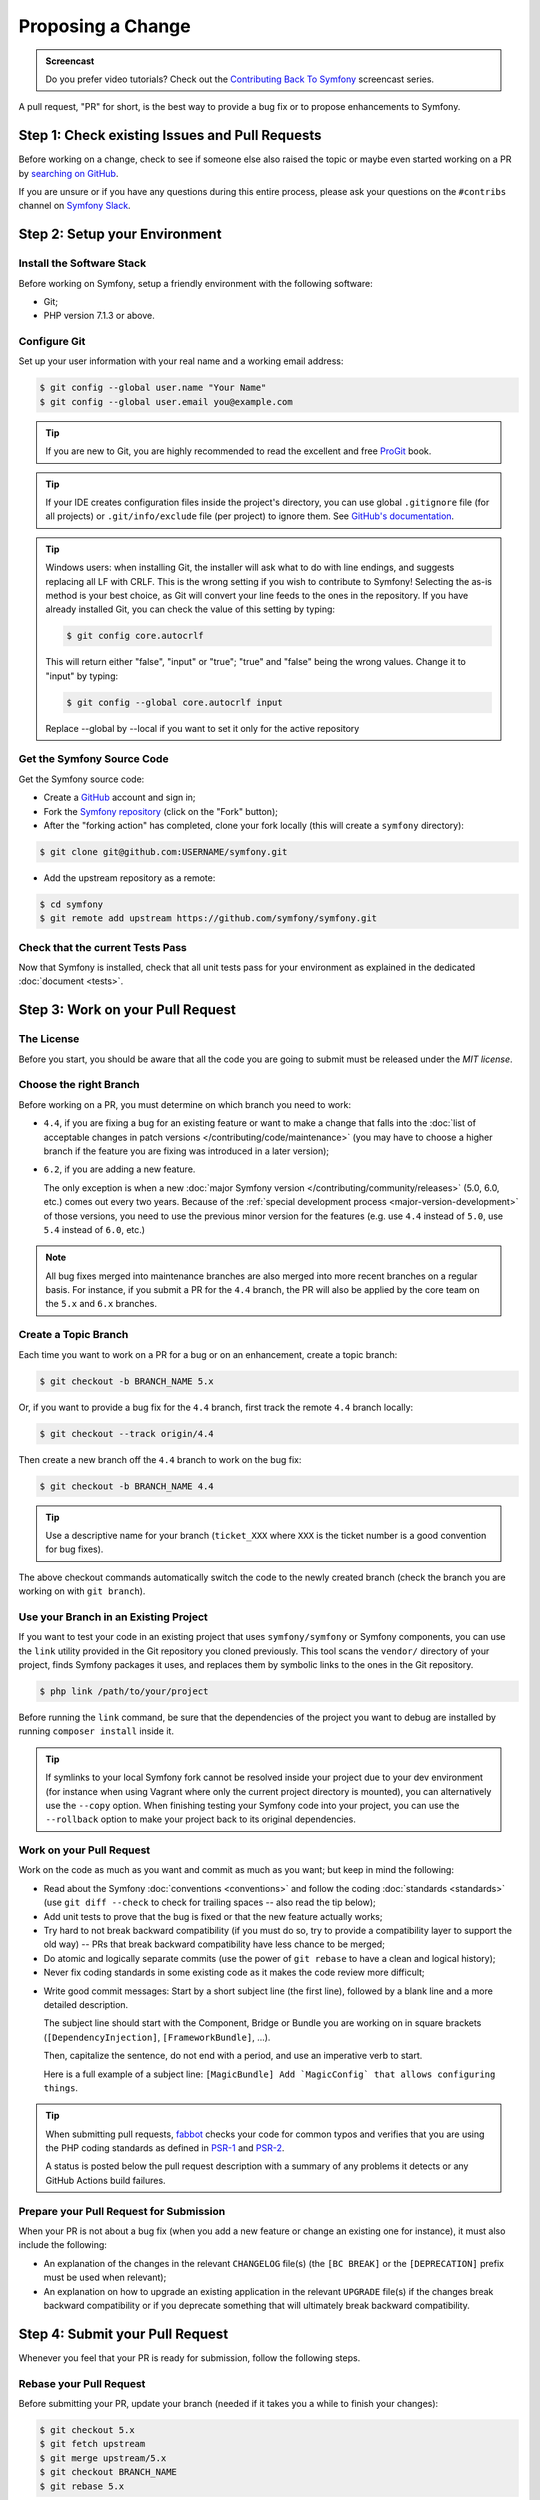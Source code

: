 Proposing a Change
==================

.. admonition:: Screencast
    :class: screencast

    Do you prefer video tutorials? Check out the `Contributing Back To Symfony`_
    screencast series.

A pull request, "PR" for short, is the best way to provide a bug fix or to
propose enhancements to Symfony.

Step 1: Check existing Issues and Pull Requests
-----------------------------------------------

Before working on a change, check to see if someone else also raised the topic
or maybe even started working on a PR by `searching on GitHub`_.

If you are unsure or if you have any questions during this entire process,
please ask your questions on the ``#contribs`` channel on `Symfony Slack`_.

.. _step-1-setup-your-environment:

Step 2: Setup your Environment
------------------------------

Install the Software Stack
~~~~~~~~~~~~~~~~~~~~~~~~~~

Before working on Symfony, setup a friendly environment with the following
software:

* Git;
* PHP version 7.1.3 or above.

Configure Git
~~~~~~~~~~~~~

Set up your user information with your real name and a working email address:

.. code-block:: terminal

    $ git config --global user.name "Your Name"
    $ git config --global user.email you@example.com

.. tip::

    If you are new to Git, you are highly recommended to read the excellent and
    free `ProGit`_ book.

.. tip::

    If your IDE creates configuration files inside the project's directory,
    you can use global ``.gitignore`` file (for all projects) or
    ``.git/info/exclude`` file (per project) to ignore them. See
    `GitHub's documentation`_.

.. tip::

    Windows users: when installing Git, the installer will ask what to do with
    line endings, and suggests replacing all LF with CRLF. This is the wrong
    setting if you wish to contribute to Symfony! Selecting the as-is method is
    your best choice, as Git will convert your line feeds to the ones in the
    repository. If you have already installed Git, you can check the value of
    this setting by typing:

    .. code-block:: terminal

        $ git config core.autocrlf

    This will return either "false", "input" or "true"; "true" and "false" being
    the wrong values. Change it to "input" by typing:

    .. code-block:: terminal

        $ git config --global core.autocrlf input

    Replace --global by --local if you want to set it only for the active
    repository

Get the Symfony Source Code
~~~~~~~~~~~~~~~~~~~~~~~~~~~

Get the Symfony source code:

* Create a `GitHub`_ account and sign in;

* Fork the `Symfony repository`_ (click on the "Fork" button);

* After the "forking action" has completed, clone your fork locally
  (this will create a ``symfony`` directory):

.. code-block:: terminal

      $ git clone git@github.com:USERNAME/symfony.git

* Add the upstream repository as a remote:

.. code-block:: terminal

      $ cd symfony
      $ git remote add upstream https://github.com/symfony/symfony.git

Check that the current Tests Pass
~~~~~~~~~~~~~~~~~~~~~~~~~~~~~~~~~

Now that Symfony is installed, check that all unit tests pass for your
environment as explained in the dedicated :doc:`document <tests>`.

.. _step-2-work-on-your-patch:

Step 3: Work on your Pull Request
---------------------------------

The License
~~~~~~~~~~~

Before you start, you should be aware that all the code you are going to submit
must be released under the *MIT license*.

Choose the right Branch
~~~~~~~~~~~~~~~~~~~~~~~

Before working on a PR, you must determine on which branch you need to
work:

* ``4.4``, if you are fixing a bug for an existing feature or want to make a
  change that falls into the :doc:`list of acceptable changes in patch versions
  </contributing/code/maintenance>` (you may have to choose a higher branch if
  the feature you are fixing was introduced in a later version);

* ``6.2``, if you are adding a new feature.

  The only exception is when a new :doc:`major Symfony version </contributing/community/releases>`
  (5.0, 6.0, etc.) comes out every two years. Because of the
  :ref:`special development process <major-version-development>` of those versions,
  you need to use the previous minor version for the features (e.g. use ``4.4``
  instead of ``5.0``, use ``5.4`` instead of ``6.0``, etc.)

.. note::

    All bug fixes merged into maintenance branches are also merged into more
    recent branches on a regular basis. For instance, if you submit a PR
    for the ``4.4`` branch, the PR will also be applied by the core team on
    the ``5.x`` and ``6.x`` branches.

Create a Topic Branch
~~~~~~~~~~~~~~~~~~~~~

Each time you want to work on a PR for a bug or on an enhancement, create a
topic branch:

.. code-block:: terminal

    $ git checkout -b BRANCH_NAME 5.x

Or, if you want to provide a bug fix for the ``4.4`` branch, first track the remote
``4.4`` branch locally:

.. code-block:: terminal

    $ git checkout --track origin/4.4

Then create a new branch off the ``4.4`` branch to work on the bug fix:

.. code-block:: terminal

    $ git checkout -b BRANCH_NAME 4.4

.. tip::

    Use a descriptive name for your branch (``ticket_XXX`` where ``XXX`` is the
    ticket number is a good convention for bug fixes).

The above checkout commands automatically switch the code to the newly created
branch (check the branch you are working on with ``git branch``).

Use your Branch in an Existing Project
~~~~~~~~~~~~~~~~~~~~~~~~~~~~~~~~~~~~~~

If you want to test your code in an existing project that uses ``symfony/symfony``
or Symfony components, you can use the ``link`` utility provided in the Git repository
you cloned previously.
This tool scans the ``vendor/`` directory of your project, finds Symfony packages it
uses, and replaces them by symbolic links to the ones in the Git repository.

.. code-block:: terminal

    $ php link /path/to/your/project

Before running the ``link`` command, be sure that the dependencies of the project you
want to debug are installed by running ``composer install`` inside it.

.. tip::

    If symlinks to your local Symfony fork cannot be resolved inside your project due to
    your dev environment (for instance when using Vagrant where only the current project
    directory is mounted), you can alternatively use the ``--copy`` option.
    When finishing testing your Symfony code into your project, you can use
    the ``--rollback`` option to make your project back to its original dependencies.

.. _work-on-your-patch:

Work on your Pull Request
~~~~~~~~~~~~~~~~~~~~~~~~~

Work on the code as much as you want and commit as much as you want; but keep
in mind the following:

* Read about the Symfony :doc:`conventions <conventions>` and follow the
  coding :doc:`standards <standards>` (use ``git diff --check`` to check for
  trailing spaces -- also read the tip below);

* Add unit tests to prove that the bug is fixed or that the new feature
  actually works;

* Try hard to not break backward compatibility (if you must do so, try to
  provide a compatibility layer to support the old way) -- PRs that break
  backward compatibility have less chance to be merged;

* Do atomic and logically separate commits (use the power of ``git rebase`` to
  have a clean and logical history);

* Never fix coding standards in some existing code as it makes the code review
  more difficult;

.. _commit-messages:

* Write good commit messages: Start by a short subject line (the first line),
  followed by a blank line and a more detailed description.

  The subject line should start with the Component, Bridge or Bundle you are
  working on in square brackets (``[DependencyInjection]``,
  ``[FrameworkBundle]``, ...).

  Then, capitalize the sentence, do not end with a period, and use an
  imperative verb to start.

  Here is a full example of a subject line: ``[MagicBundle] Add `MagicConfig`
  that allows configuring things``.

.. tip::

    When submitting pull requests, `fabbot`_ checks your code
    for common typos and verifies that you are using the PHP coding standards
    as defined in `PSR-1`_ and `PSR-2`_.

    A status is posted below the pull request description with a summary
    of any problems it detects or any GitHub Actions build failures.

.. _prepare-your-patch-for-submission:

Prepare your Pull Request for Submission
~~~~~~~~~~~~~~~~~~~~~~~~~~~~~~~~~~~~~~~~

When your PR is not about a bug fix (when you add a new feature or change
an existing one for instance), it must also include the following:

* An explanation of the changes in the relevant ``CHANGELOG`` file(s) (the
  ``[BC BREAK]`` or the ``[DEPRECATION]`` prefix must be used when relevant);

* An explanation on how to upgrade an existing application in the relevant
  ``UPGRADE`` file(s) if the changes break backward compatibility or if you
  deprecate something that will ultimately break backward compatibility.

.. _step-4-submit-your-patch:

Step 4: Submit your Pull Request
--------------------------------

Whenever you feel that your PR is ready for submission, follow the
following steps.

.. _rebase-your-patch:

Rebase your Pull Request
~~~~~~~~~~~~~~~~~~~~~~~~

Before submitting your PR, update your branch (needed if it takes you a
while to finish your changes):

.. code-block:: terminal

    $ git checkout 5.x
    $ git fetch upstream
    $ git merge upstream/5.x
    $ git checkout BRANCH_NAME
    $ git rebase 5.x

.. tip::

    Replace ``5.x`` with the branch you selected previously (e.g. ``4.4``)
    if you are working on a bug fix.

When doing the ``rebase`` command, you might have to fix merge conflicts.
``git status`` will show you the *unmerged* files. Resolve all the conflicts,
then continue the rebase:

.. code-block:: terminal

    $ git add ... # add resolved files
    $ git rebase --continue

Check that all tests still pass and push your branch remotely:

.. code-block:: terminal

    $ git push --force origin BRANCH_NAME

.. _contributing-code-pull-request:

Make a Pull Request
~~~~~~~~~~~~~~~~~~~

You can now make a pull request on the ``symfony/symfony`` GitHub repository.

.. tip::

    Take care to point your pull request towards ``symfony:4.4`` if you want
    the core team to pull a bug fix based on the ``4.4`` branch.

To ease the core team work, always include the modified components in your
pull request message, like in:

.. code-block:: text

    [Yaml] fixed something
    [Form] [Validator] [FrameworkBundle] added something

The default pull request description contains a table which you must fill in
with the appropriate answers. This ensures that contributions may be reviewed
without needless feedback loops and that your contributions can be included into
Symfony as quickly as possible.

Some answers to the questions trigger some more requirements:

* If you answer yes to "Bug fix?", check if the bug is already listed in the
  Symfony issues and reference it/them in "Fixed tickets";

* If you answer yes to "New feature?", you must submit a pull request to the
  documentation and reference it under the "Doc PR" section;

* If you answer yes to "BC breaks?", the PR must contain updates to the
  relevant ``CHANGELOG`` and ``UPGRADE`` files;

* If you answer yes to "Deprecations?", the PR must contain updates to the
  relevant ``CHANGELOG`` and ``UPGRADE`` files;

* If you answer no to "Tests pass", you must add an item to a todo-list with
  the actions that must be done to fix the tests;

* If the "license" is not MIT, just don't submit the pull request as it won't
  be accepted anyway.

If some of the previous requirements are not met, create a todo-list and add
relevant items:

.. code-block:: text

    - [ ] fix the tests as they have not been updated yet
    - [ ] submit changes to the documentation
    - [ ] document the BC breaks

If the code is not finished yet because you don't have time to finish it or
because you want early feedback on your work, add an item to todo-list:

.. code-block:: text

    - [ ] finish the code
    - [ ] gather feedback for my changes

As long as you have items in the todo-list, please prefix the pull request
title with "[WIP]".

In the pull request description, give as much detail as possible about your
changes (don't hesitate to give code examples to illustrate your points). If
your pull request is about adding a new feature or modifying an existing one,
explain the rationale for the changes. The pull request description helps the
code review and it serves as a reference when the code is merged (the pull
request description and all its associated comments are part of the merge
commit message).

In addition to this "code" pull request, you must also send a pull request to
the `documentation repository`_ to update the documentation when appropriate.

Step 5: Receiving Feedback
--------------------------

We ask all contributors to follow some
:doc:`best practices </contributing/community/reviews>`
to ensure a constructive feedback process.

If you think someone fails to keep this advice in mind and you want another
perspective, please join the ``#contribs`` channel on `Symfony Slack`_. If you
receive feedback you find abusive please contact the
:doc:`CARE team </contributing/code_of_conduct/care_team>`.

The :doc:`core team </contributing/code/core_team>` is responsible for deciding
which PR gets merged, so their feedback is the most relevant. So do not feel
pressured to refactor your code immediately when someone provides feedback.

Automated Feedback
~~~~~~~~~~~~~~~~~~

There are many automated scripts that will provide feedback on a pull request.

fabbot
""""""

`fabbot`_ will review code style, check for common typos and make sure the git
history looks good. If there are any issues, fabbot will often suggest what changes
that should be done. Most of the time you get a command to run to automatically
fix the changes.

It is rare, but fabbot could be wrong. One should verify if the suggested changes
make sense and that they are related to the pull request.

Psalm
"""""

`Psalm`_ will make a comment on a pull request if it discovers any potential
type errors. The Psalm errors are not always correct, but each should be reviewed
and discussed. A pull request should not update the Psalm baseline nor add ``@psalm-``
annotations.

After the `Psalm phar is installed`_, the analysis can be run locally with:

.. code-block:: terminal

    $ psalm.phar src/Symfony/Component/Workflow

Automated Tests
~~~~~~~~~~~~~~~

A series of automated tests will run when submitting the pull request.
These test the code under different conditions, to be sure nothing
important is broken. Test failures can be unrelated to your changes. If you
think this is the case, you can check if the target branch has the same
errors and leave a comment on your PR.

Otherwise, the test failure might be caused by your changes. The following
test scenarios run on each change:

``PHPUnit / Tests``
    This job runs on Ubuntu using multiple PHP versions (each in their
    own job). These jobs run the testsuite just like you would do locally.

    A failure in these jobs often indicates a bug in the code.

``PHPUnit / Tests (high-deps)``
    This job checks each package (bridge, bundle or component) in ``src/``
    individually by calling ``composer update`` and ``phpunit`` from inside
    each package.

    A failure in this job often indicates a missing package in the
    ``composer.json`` of the failing package (e.g.
    ``src/Symfony/Bundle/FrameworkBundle/composer.json``).

    This job also runs relevant packages using a "flipped" test (indicated
    by a ``^`` suffix in the package name). These tests checkout the
    previous major release (e.g. ``4.4`` for a pull requests on ``5.4``)
    and run the tests with your branch as dependency.

    A failure in these flipped tests indicate a backwards compatibility
    break in your changes.

``PHPUnit / Tests (low-deps)``
    This job also checks each package individually, but then uses
    ``composer update --prefer-lowest`` before running the tests.

    A failure in this job often indicates a wrong version range or a
    missing package in the ``composer.json`` of the failing package.

``continuous-integration/appveyor/pr``
    This job runs on Windows using the x86 architecture and the lowest
    supported PHP version. All tests first run without extra PHP
    extensions. Then, all skipped tests are run using all required PHP
    extensions.

    A failure in this job often indicate that your changes do not support
    Windows, x86 or PHP with minimal extensions.

``Integration / Tests``
    Integration tests require other services (e.g. Redis or RabbitMQ) to
    run. This job only runs the tests in the ``integration`` PHPUnit group.

    A failure in this job indicates a bug in the communication with these
    services.

``PHPUnit / Tests (experimental)``
    This job always passes (even with failing tests) and is used by the
    core team to prepare for the upcoming PHP versions.

.. _rework-your-patch:

Rework your Pull Request
~~~~~~~~~~~~~~~~~~~~~~~~

Based on the feedback on the pull request, you might need to rework your
PR. Before re-submitting the PR, rebase with ``upstream/5.x`` or
``upstream/4.4``, don't merge; and force the push to the origin:

.. code-block:: terminal

    $ git rebase -f upstream/5.x
    $ git push --force origin BRANCH_NAME

.. note::

    When doing a ``push --force``, always specify the branch name explicitly
    to avoid messing other branches in the repository (``--force`` tells Git
    that you really want to mess with things so do it carefully).

Moderators earlier asked you to "squash" your commits. This means you will
convert many commits to one commit. This is no longer necessary today, because
Symfony project uses a proprietary tool which automatically squashes all commits
before merging.

.. _ProGit: https://git-scm.com/book
.. _GitHub: https://github.com/join
.. _`GitHub's documentation`: https://help.github.com/github/using-git/ignoring-files
.. _Symfony repository: https://github.com/symfony/symfony
.. _`documentation repository`: https://github.com/symfony/symfony-docs
.. _`fabbot`: https://fabbot.io
.. _`Psalm`: https://psalm.dev/
.. _`PSR-1`: https://www.php-fig.org/psr/psr-1/
.. _`PSR-2`: https://www.php-fig.org/psr/psr-2/
.. _`searching on GitHub`: https://github.com/symfony/symfony/issues?q=+is%3Aopen+
.. _`Symfony Slack`: https://symfony.com/slack-invite
.. _`Psalm phar is installed`: https://psalm.dev/docs/running_psalm/installation/
.. _`Contributing Back To Symfony`: https://symfonycasts.com/screencast/contributing
